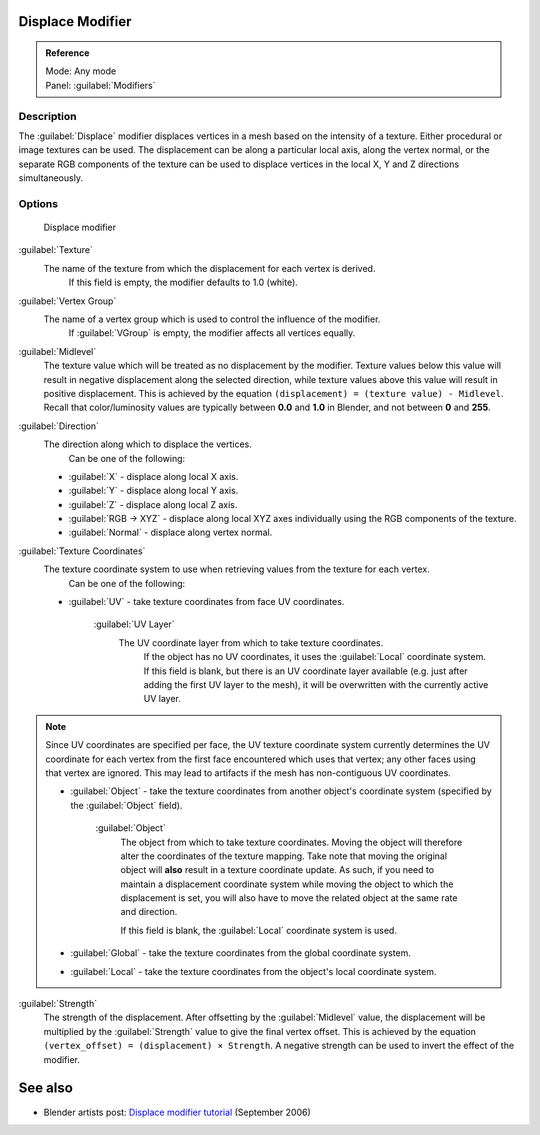 
Displace Modifier
=================

.. admonition:: Reference
   :class: refbox

   | Mode:     Any mode
   | Panel:    :guilabel:`Modifiers`


Description
-----------

The :guilabel:`Displace` modifier displaces vertices in a mesh based on the intensity of a
texture. Either procedural or image textures can be used.
The displacement can be along a particular local axis, along the vertex normal,
or the separate RGB components of the texture can be used to displace vertices in the local X,
Y and Z directions simultaneously.


Options
-------

.. figure:: /images/25-Manual-Modifiers-Displace.jpg

   Displace modifier


:guilabel:`Texture`
   The name of the texture from which the displacement for each vertex is derived.
    If this field is empty, the modifier defaults to 1.0 (white).

:guilabel:`Vertex Group`
   The name of a vertex group which is used to control the influence of the modifier.
    If :guilabel:`VGroup` is empty, the modifier affects all vertices equally.

:guilabel:`Midlevel`
   The texture value which will be treated as no displacement by the modifier.
   Texture values below this value will result in negative displacement along the selected direction, while texture values above this value will result in positive displacement.
   This is achieved by the equation ``(displacement) = (texture value) - Midlevel``.
   Recall that color/luminosity values are typically between **0.0** and **1.0** in Blender, and not between **0** and **255**\ .

:guilabel:`Direction`
   The direction along which to displace the vertices.
    Can be one of the following:

   - :guilabel:`X` - displace along local X axis.
   - :guilabel:`Y` - displace along local Y axis.
   - :guilabel:`Z` - displace along local Z axis.
   - :guilabel:`RGB → XYZ` - displace along local XYZ axes individually using the RGB components of the texture.
   - :guilabel:`Normal` - displace along vertex normal.

:guilabel:`Texture Coordinates`
   The texture coordinate system to use when retrieving values from the texture for each vertex.
    Can be one of the following:


   - :guilabel:`UV` - take texture coordinates from face UV coordinates.

      :guilabel:`UV Layer`
         The UV coordinate layer from which to take texture coordinates.
          If the object has no UV coordinates, it uses the :guilabel:`Local` coordinate system.
          If this field is blank, but there is an UV coordinate layer available
          (e.g. just after adding the first UV layer to the mesh),
          it will be overwritten with the currently active UV layer.


.. note::

   Since UV coordinates are specified per face, the UV texture coordinate system currently determines the UV coordinate for each vertex from the first face encountered which uses that vertex; any other faces using that vertex are ignored. This may lead to artifacts if the mesh has non-contiguous UV coordinates.


   - :guilabel:`Object` - take the texture coordinates from another object's coordinate system (specified by the :guilabel:`Object` field).

      :guilabel:`Object`
         The object from which to take texture coordinates.
         Moving the object will therefore alter the coordinates of the texture mapping.
         Take note that moving the original object will **also** result in a texture coordinate update.  As such, if
         you need to maintain a displacement coordinate system while moving the object to which the displacement is
         set, you will also have to move the related object at the same rate and direction.

         If this field is blank, the :guilabel:`Local` coordinate system is used.


   - :guilabel:`Global` - take the texture coordinates from the global coordinate system.


   - :guilabel:`Local` - take the texture coordinates from the object's local coordinate system.

:guilabel:`Strength`
   The strength of the displacement. After offsetting by the :guilabel:`Midlevel` value,
   the displacement will be multiplied by the :guilabel:`Strength` value to give the final vertex offset.
   This is achieved by the equation ``(vertex_offset) = (displacement) × Strength``.
   A negative strength can be used to invert the effect of the modifier.


See also
========

- Blender artists post: `Displace modifier tutorial <http://blenderartists.org/forum/showthread.php?t=77026>`__ (September 2006)


